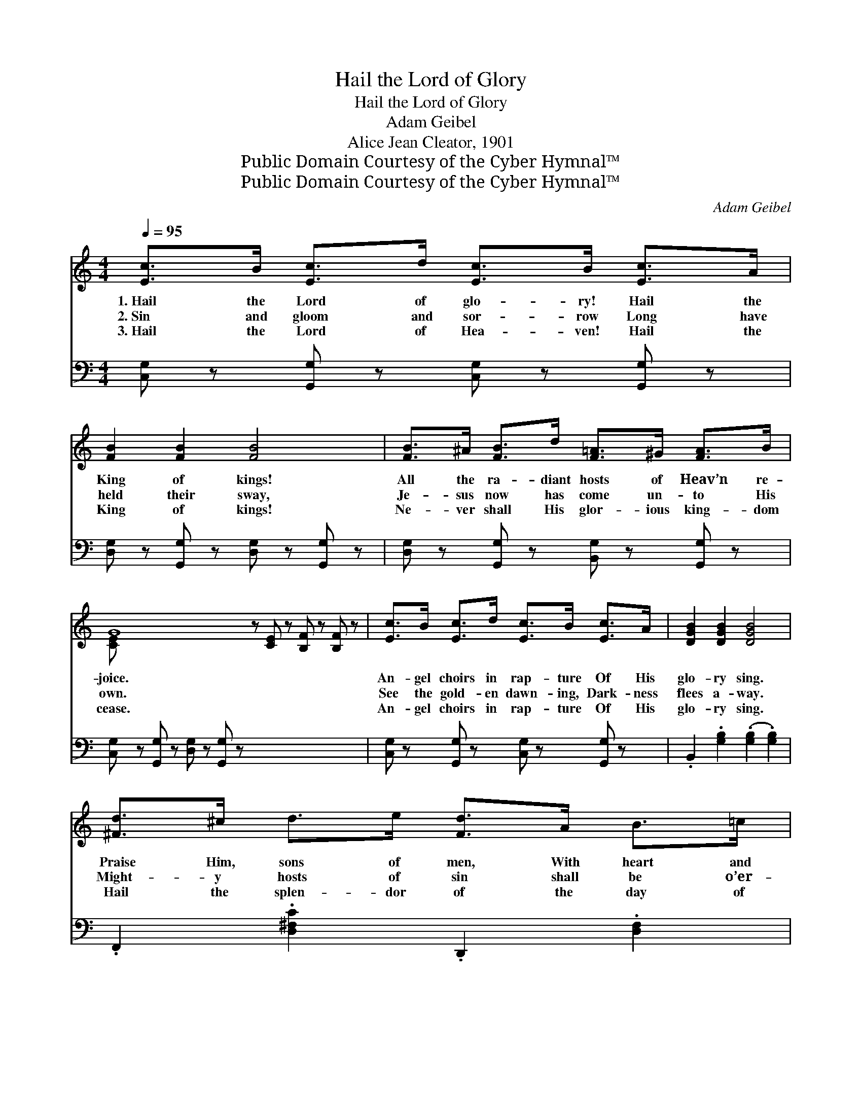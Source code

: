 X:1
T:Hail the Lord of Glory
T:Hail the Lord of Glory
T:Adam Geibel
T:Alice Jean Cleator, 1901
T:Public Domain Courtesy of the Cyber Hymnal™
T:Public Domain Courtesy of the Cyber Hymnal™
C:Adam Geibel
Z:Public Domain
Z:Courtesy of the Cyber Hymnal™
%%score ( 1 2 ) ( 3 4 )
L:1/8
Q:1/4=95
M:4/4
K:C
V:1 treble 
V:2 treble 
V:3 bass 
V:4 bass 
V:1
 [Ec]>B [Ec]>d [Ec]>B [Ec]>A | [FB]2 [FB]2 [FB]4 | [FB]>^A [FB]>d [F=A]>^G [FA]>B | %3
w: 1.~Hail the Lord of glo- ry! Hail the|King of kings!|All the ra- diant hosts of Heav’n re-|
w: 2.~Sin and gloom and sor- row Long have|held their sway,|Je- sus now has come un- to His|
w: 3.~Hail the Lord of Hea- ven! Hail the|King of kings!|Ne- ver shall His glor- ious king- dom|
 G8 z [CE] z [B,F] z [B,F] z | [Ec]>B [Ec]>d [Ec]>B [Ec]>A | [DGB]2 [DGB]2 [DGB]4 | %6
w: joice. * * *|An- gel choirs in rap- ture Of His|glo- ry sing.|
w: own. * * *|See the gold- en dawn- ing, Dark- ness|flees a- way.|
w: cease. * * *|An- gel choirs in rap- ture Of His|glo- ry sing.|
 [^Fd]>^c d>e [Fd]>A B>=c | (d4 G4) ||"^Refrain" [Ee]2 [Ed]2 [Ec]>[EB] [Ed]>[Ec] | D4 A4 [CD]2 | %10
w: Praise Him, sons of men, With heart and|voice. *|||
w: Might- y hosts of sin shall be o’er-|thrown. *|O- pened are the gates of|Hea- ven (Hea-|
w: Hail the splen- dor of the day of|peace! *|||
 [Ff]2 [Fe]2 [Fd]>[F^c] [Fe]>[Fd] | [EA]2 G6 | [Ee]2 [Ed]2 [Ec]>[EB] [Ed]>[Ec] | f4 c4 | %14
w: ||||
w: ven) Dark- ness, dark- ness flees|a- way|(a- way), To the world a|king is|
w: ||||
 [Gc]2 z2 [Fe]>[Fd] B>[FG] | c8 |] %16
w: ||
w: giv- en (giv- en); Hail,|hail|
w: ||
V:2
 x8 | x8 | x8 | [CE] x14 | x8 | x8 | x8 | F8 || x8 | C2 C2 [CD]2 x4 | x8 | x2 E2 (F2 D2) | x8 | %13
 F2 F2 ^F2 F2 | x8 | (E>EF>F E4) |] %16
V:3
 [C,G,] z [G,,G,] z [C,G,] z [G,,G,] z | [D,G,] z [G,,G,] z [D,G,] z [G,,G,] z | %2
 [D,G,] z [G,,G,] z [B,,G,] z [G,,G,] z | [C,G,] z [G,,G,] z [D,G,] z [G,,G,] z x7 | %4
 [C,G,] z [G,,G,] z [C,G,] z [G,,G,] z | .B,,2 .[G,B,]2 (.[G,B,]2 .[G,B,]2) | %6
 .F,,2 .[D,^F,C]2 .D,,2 .[D,F,]2 | .[G,B,]2 .[G,,G,]2 .[G,,G,]2 .[G,,G,]2 || %8
 [C,G,]2 [C,G,]2 [C,G,]>[C,G,] [C,G,]>[C,G,] | [F,A,]2 [F,A,]2 [F,A,]2 [F,A,]2 x2 | %10
 [G,B,]2 [G,B,]2 [G,B,]>[G,B,] [G,B,]>[G,B,] | [C,C]2 [^C,_B,]2 =B,4 | %12
 [C,G,]2 [C,G,]2 [_B,C]>[B,C] [B,C]>[B,C] | [A,C]2 [A,C]2 [_A,C]2 [A,D]2 | %14
 [G,E]2 z2 [G,B,]>[G,B,] [G,D]>[G,B,] | ([C,C]>[C,G,][F,A,]>[F,A,] [C,G,]4) |] %16
V:4
 x8 | x8 | x8 | x15 | x8 | x8 | x8 | x8 || x8 | x10 | x8 | x4 (D,2 G,,2) | x8 | x8 | x8 | x8 |] %16

